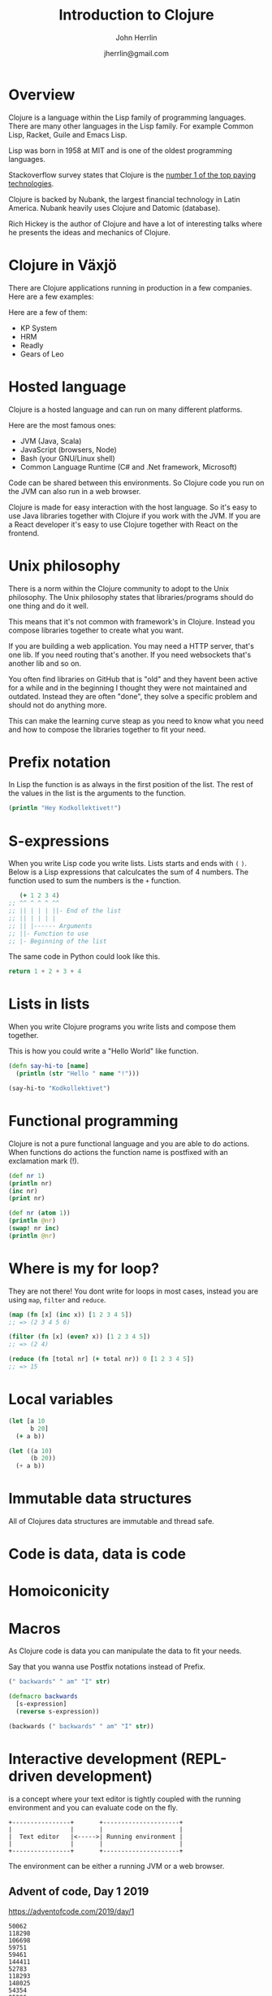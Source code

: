 #+TITLE: Introduction to Clojure
#+AUTHOR: John Herrlin
#+DATE: jherrlin@gmail.com


* Overview

  Clojure is a language within the Lisp family of programming languages. There
  are many other languages in the Lisp family. For example Common Lisp, Racket,
  Guile and Emacs Lisp.

  Lisp was born in 1958 at MIT and is one of the oldest programming languages.

  Stackoverflow survey states that Clojure is the [[https://insights.stackoverflow.com/survey/2021#top-paying-technologies][number 1 of the top paying technologies]].

  Clojure is backed by Nubank, the largest financial technology in Latin
  America. Nubank heavily uses Clojure and Datomic (database).

  Rich Hickey is the author of Clojure and have a lot of interesting talks where
  he presents the ideas and mechanics of Clojure.

* Clojure in Växjö

  There are Clojure applications running in production in a few companies. Here
  are a few examples:

  Here are a few of them:
  - KP System
  - HRM
  - Readly
  - Gears of Leo

* Hosted language

  Clojure is a hosted language and can run on many different platforms.

  Here are the most famous ones:
  - JVM (Java, Scala)
  - JavaScript (browsers, Node)
  - Bash (your GNU/Linux shell)
  - Common Language Runtime (C# and .Net framework, Microsoft)

  Code can be shared between this environments. So Clojure code you run on the
  JVM can also run in a web browser.

  Clojure is made for easy interaction with the host language. So it's easy to
  use Java libraries together with Clojure if you work with the JVM. If you are
  a React developer it's easy to use Clojure together with React on the
  frontend.

* Unix philosophy

  There is a norm within the Clojure community to adopt to the Unix philosophy.
  The Unix philosophy states that libraries/programs should do one thing and do
  it well.

  This means that it's not common with framework's in Clojure. Instead you
  compose libraries together to create what you want.

  If you are building a web application. You may need a HTTP server, that's one
  lib. If you need routing that's another. If you need websockets that's another
  lib and so on.

  You often find libraries on GitHub that is "old" and they havent been active
  for a while and in the beginning I thought they were not maintained and
  outdated. Instead they are often "done", they solve a specific problem and
  should not do anything more.

  This can make the learning curve steap as you need to know what you need and
  how to compose the libraries together to fit your need.

* Prefix notation

  In Lisp the function is as always in the first position of the list. The rest
  of the values in the list is the arguments to the function.

  #+BEGIN_SRC clojure :results output code
    (println "Hey Kodkollektivet!")
  #+END_SRC

* S-expressions

  When you write Lisp code you write lists. Lists starts and ends with =(= =)=.
  Below is a Lisp expressions that calculcates the sum of 4 numbers. The
  function used to sum the numbers is the =+= function.

   #+BEGIN_SRC clojure :results output code
        (+ 1 2 3 4)
     ;; ^^ ^ ^ ^ ^^
     ;; || | | | ||- End of the list
     ;; || | | | |
     ;; || |------ Arguments
     ;; ||- Function to use
     ;; |- Beginning of the list
   #+END_SRC

   The same code in Python could look like this.

   #+BEGIN_SRC python
     return 1 + 2 + 3 + 4
   #+END_SRC

* Lists in lists

  When you write Clojure programs you write lists and compose them together.

  This is how you could write a "Hello World" like function.

  #+BEGIN_SRC clojure :results output code
    (defn say-hi-to [name]
      (println (str "Hello " name "!")))

    (say-hi-to "Kodkollektivet")
  #+END_SRC

* Functional programming

  Clojure is not a pure functional language and you are able to do actions. When
  functions do actions the function name is postfixed with an exclamation mark
  (!).

  #+BEGIN_SRC clojure :results output code
    (def nr 1)
    (println nr)
    (inc nr)
    (print nr)
  #+END_SRC

  #+BEGIN_SRC clojure :results output code
    (def nr (atom 1))
    (println @nr)
    (swap! nr inc)
    (println @nr)
  #+END_SRC

* Where is my for loop?

  They are not there! You dont write for loops in most cases, instead you are
  using =map=, =filter= and =reduce=.

  #+BEGIN_SRC clojure :results output code
    (map (fn [x] (inc x)) [1 2 3 4 5])
    ;; => (2 3 4 5 6)

    (filter (fn [x] (even? x)) [1 2 3 4 5])
    ;; => (2 4)

    (reduce (fn [total nr] (+ total nr)) 0 [1 2 3 4 5])
    ;; => 15
  #+END_SRC

* Local variables

  #+BEGIN_SRC clojure :results output code
    (let [a 10
          b 20]
      (+ a b))
  #+END_SRC

  #+BEGIN_SRC emacs-lisp
    (let ((a 10)
          (b 20))
      (+ a b))
  #+END_SRC

* Immutable data structures

  All of Clojures data structures are immutable and thread safe.

* Code is data, data is code
* Homoiconicity
* Macros

  As Clojure code is data you can manipulate the data to fit your needs.

  Say that you wanna use Postfix notations instead of Prefix.

  #+BEGIN_SRC clojure :results output code
    (" backwards" " am" "I" str)
  #+END_SRC

  #+BEGIN_SRC clojure :results output code
    (defmacro backwards
      [s-expression]
      (reverse s-expression))

    (backwards (" backwards" " am" "I" str))
  #+END_SRC

* Interactive development (REPL-driven development)

  is a concept where your text editor is tightly coupled with the running
  environment and you can evaluate code on the fly.

  #+BEGIN_SRC artist :results output code
    +----------------+       +---------------------+
    |                |       |                     |
    |  Text editor   |<----->| Running environment |
    |                |       |                     |
    +----------------+       +---------------------+
  #+END_SRC

  The environment can be either a running JVM or a web browser.

** Advent of code, Day 1 2019

   https://adventofcode.com/2019/day/1

   #+BEGIN_SRC text :tangle ./input.txt
     50062
     118298
     106698
     59751
     59461
     144411
     52783
     118293
     148025
     54354
     95296
     68478
     80105
     76390
     75768
     89311
     117129
     127515
     131531
     127565
     77249
     91806
     123811
     123508
     127263
     61076
     82153
     122561
     89117
     116790
     146530
     66706
     56549
     112264
     139250
     87331
     144022
     142052
     125519
     89797
     85148
     125388
     67458
     116066
     74346
     148163
     55477
     146163
     99308
     95653
     122175
     92021
     146532
     109749
     136711
     102321
     114221
     140294
     116718
     127416
     130402
     52239
     125181
     146410
     126339
     147221
     81706
     80131
     140909
     59935
     71878
     64434
     148450
     73037
     90890
     137135
     85992
     137381
     84604
     62524
     64133
     92067
     124269
     132039
     145257
     107367
     62143
     105000
     62124
     55929
     101489
     94728
     85982
     88358
     83275
     132648
     75688
     109263
     146400
     114701
   #+END_SRC

   #+BEGIN_SRC clojure :results output code
     (ns user
       (:require [clojure.string :as str]))


     (defn string->number [s]
       (Integer. s))

     (comment
       (string->number "10")
       )

     (defn calculate-fuel [mass]
       (- (int (/ mass 3)) 2))

     (comment
       (calculate-fuel 14)
       (calculate-fuel 12)
       (- (int (/ 14 3)) 2)
       (- (int (/ 12 3)) 2)
       )

     (defn split-lines [s]
       (str/split s #"\n"))

     (apply +
            (map calculate-fuel
                 (map string->number
                      (str/split (slurp "./input.txt") #"\n"))))
     ;; => 3425624

     (->> (slurp "./input.txt")
          (split-lines)
          (map string->number)
          (map calculate-fuel)
          (apply +));; => 3425624
   #+END_SRC
